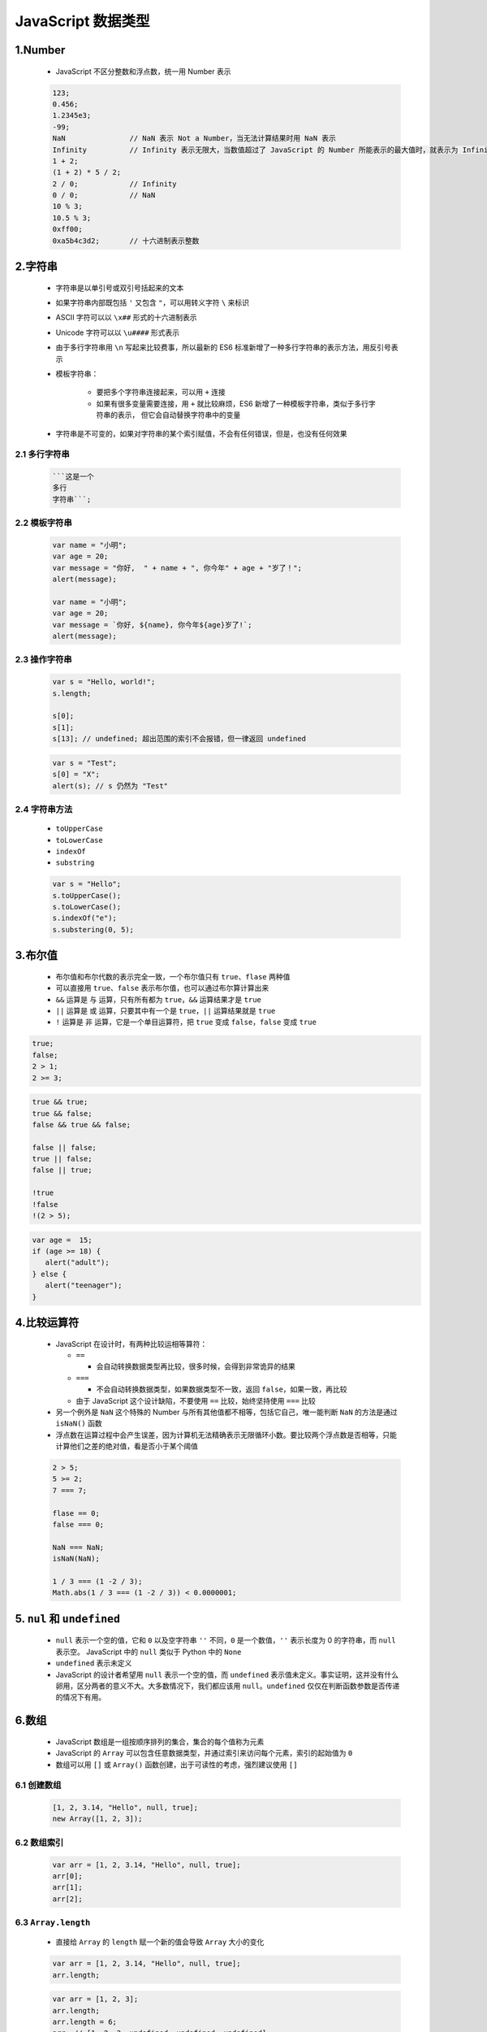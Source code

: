 .. _header-n0:

JavaScript 数据类型
===================

.. _header-n2:

1.Number
------------------------------------------

   -  JavaScript 不区分整数和浮点数，统一用 Number 表示

   .. code:: javascript

      123;
      0.456;
      1.2345e3;
      -99;
      NaN               // NaN 表示 Not a Number，当无法计算结果时用 NaN 表示
      Infinity          // Infinity 表示无限大，当数值超过了 JavaScript 的 Number 所能表示的最大值时，就表示为 Infinity
      1 + 2; 
      (1 + 2) * 5 / 2;
      2 / 0;            // Infinity
      0 / 0;            // NaN
      10 % 3;
      10.5 % 3;
      0xff00;
      0xa5b4c3d2;       // 十六进制表示整数

.. _header-n8:

2.字符串
------------------------------------------

   - 字符串是以单引号或双引号括起来的文本
   - 如果字符串内部既包括 ``'`` 又包含 ``"``，可以用转义字符 ``\`` 来标识
   - ASCII 字符可以以 ``\x##`` 形式的十六进制表示
   - Unicode 字符可以以 ``\u####`` 形式表示
   - 由于多行字符串用 ``\n`` 写起来比较费事，所以最新的 ES6 标准新增了一种多行字符串的表示方法，用反引号表示
   - 模板字符串：

      - 要把多个字符串连接起来，可以用 ``+`` 连接
      - 如果有很多变量需要连接，用 ``+`` 就比较麻烦，ES6 新增了一种模板字符串，类似于多行字符串的表示，
        但它会自动替换字符串中的变量

   -  字符串是不可变的，如果对字符串的某个索引赋值，不会有任何错误，但是，也没有任何效果

.. _header-n30:

2.1 多行字符串
~~~~~~~~~~~~~~~~~~~~~~~~~~~~~~~~~~~~~~~~~~~

   .. code:: javascript

      ```这是一个
      多行
      字符串```;

.. _header-n32:

2.2 模板字符串
~~~~~~~~~~~~~~~~~~~~~~~~~~~~~~~~~~~~~~~~~~~

   .. code:: javascript

      var name = "小明";
      var age = 20;
      var message = "你好,  " + name + ", 你今年" + age + "岁了！";
      alert(message);

      var name = "小明";
      var age = 20;
      var message = `你好, ${name}, 你今年${age}岁了!`;
      alert(message);

.. _header-n34:

2.3 操作字符串
~~~~~~~~~~~~~~~~~~~~~~~~~~~~~~~~~~~~~~~~~~~

   .. code:: javascript

      var s = "Hello, world!";
      s.length;

      s[0];
      s[1];
      s[13]; // undefined; 超出范围的索引不会报错，但一律返回 undefined

   .. code:: javascript

      var s = "Test";
      s[0] = "X";
      alert(s); // s 仍然为 "Test"

.. _header-n38:

2.4 字符串方法
~~~~~~~~~~~~~~~~~~~~~~~~~~~~~~~~~~~~~~~~~~~~

   -  ``toUpperCase``
   -  ``toLowerCase``
   -  ``indexOf``
   -  ``substring``

   .. code:: javascript

      var s = "Hello";
      s.toUpperCase();
      s.toLowerCase();
      s.indexOf("e");
      s.substering(0, 5);

.. _header-n49:

3.布尔值
---------------------------------------------

   -  布尔值和布尔代数的表示完全一致，一个布尔值只有 ``true``、``flase`` 两种值
   -  可以直接用 ``true``、``false`` 表示布尔值，也可以通过布尔算计算出来
   -  ``&&`` 运算是 ``与`` 运算，只有所有都为 ``true``，``&&`` 运算结果才是 ``true``
   -  ``||`` 运算是 ``或`` 运算，只要其中有一个是 ``true``，``||`` 运算结果就是 ``true``
   -  ``!`` 运算是 ``非`` 运算，它是一个单目运算符，把 ``true`` 变成 ``false``，``false`` 变成 ``true``

.. code:: javascript

   true;
   false;
   2 > 1;
   2 >= 3;

.. code:: javascript

   true && true;
   true && false;
   false && true && false;

   false || false;
   true || false;
   false || true;

   !true
   !false
   !(2 > 5);

.. code:: javascript

   var age =  15;
   if (age >= 18) {
      alert("adult");
   } else {
      alert("teenager");
   }

.. _header-n65:

4.比较运算符
--------------------------------------------

   -  JavaScript 在设计时，有两种比较运相等算符：

      -  ``==``

         -  会自动转换数据类型再比较，很多时候，会得到非常诡异的结果

      -  ``===``

         -  不会自动转换数据类型，如果数据类型不一致，返回 ``false``，如果一致，再比较

      -  由于 JavaScript 这个设计缺陷，不要使用 ``==`` 比较，始终坚持使用 ``===`` 比较

   -  另一个例外是 ``NaN`` 这个特殊的 Number 与所有其他值都不相等，包括它自己，唯一能判断 ``NaN`` 的方法是通过 ``isNaN()`` 函数
   -  浮点数在运算过程中会产生误差，因为计算机无法精确表示无限循环小数。要比较两个浮点数是否相等，只能计算他们之差的绝对值，看是否小于某个阈值

   .. code:: javascript

      2 > 5;
      5 >= 2;
      7 === 7;

      flase == 0;
      false === 0;

      NaN === NaN;
      isNaN(NaN);

      1 / 3 === (1 -2 / 3);
      Math.abs(1 / 3 === (1 -2 / 3)) < 0.0000001;

.. _header-n88:

5. ``nul`` 和 ``undefined``
------------------------------------------

   - ``null`` 表示一个空的值，它和 ``0`` 以及空字符串 ``''`` 不同，``0`` 是一个数值，``''`` 表示长度为 0 的字符串，而 ``null`` 表示空。
     JavaScript 中的 ``null`` 类似于 Python 中的 ``None``
   - ``undefined`` 表示未定义
   - JavaScript 的设计者希望用 ``null`` 表示一个空的值，而 ``undefined`` 表示值未定义。事实证明，这并没有什么卵用，区分两者的意义不大。大多数情况下，我们都应该用
     ``null``。``undefined`` 仅仅在判断函数参数是否传递的情况下有用。

.. _header-n98:

6.数组
------------------------------------------

   -  JavaScript 数组是一组按顺序排列的集合，集合的每个值称为元素
   -  JavaScript 的 ``Array`` 可以包含任意数据类型，并通过索引来访问每个元素，索引的起始值为 ``0``
   -  数组可以用 ``[]`` 或 ``Array()`` 函数创建，出于可读性的考虑，强烈建议使用 ``[]``

.. _header-n107:

6.1 创建数组
~~~~~~~~~~~~~~~~~~~~~~~~~~~~~~~~~~~~~~~~~~

   .. code:: javascript

      [1, 2, 3.14, "Hello", null, true];
      new Array([1, 2, 3]);

.. _header-n109:

6.2 数组索引
~~~~~~~~~~~~~~~~~~~~~~~~~~~~~~~~~~~~~~~~~~

   .. code:: javascript

      var arr = [1, 2, 3.14, "Hello", null, true];
      arr[0];
      arr[1];
      arr[2];

.. _header-n111:

6.3 ``Array.length``
~~~~~~~~~~~~~~~~~~~~~~~~~~~~~~~~~~~~~~~~~~~

   -  直接给 ``Array`` 的 ``length`` 赋一个新的值会导致 ``Array`` 大小的变化

   .. code:: javascript

      var arr = [1, 2, 3.14, "Hello", null, true];
      arr.length;

   .. code:: javascript

      var arr = [1, 2, 3];
      arr.length;
      arr.length = 6;
      arr; // [1, 2, 3, undefined, undefined, undefined]
      arr.length = 2;
      arr; // [1, 2]

.. _header-n117:

6.4 Array 索引赋值
~~~~~~~~~~~~~~~~~~~~~~~~~~~~~~~~~~~~~~~~~~~~

   - ``Array`` 可以通过索引把对应的元素修改为新的值，因此对 ``Array`` 的索引进行复制会直接修改这个 ``Array``

.. _header-n119:

6.5 ``indexOf``
~~~~~~~~~~~~~~~~~~~~~~~~~~~~~~~~~~~~~~~~~~~~

   - ``Array`` 可以通过 ``indexOf()`` 来搜索一个指定的元素的位置：

   .. code:: javascript

      var arr = [10, 20, '30', 'xyz'];
      arr.indexOf(10);
      arr.indexOf(20);
      arr.indexOf(30);
      arr.indexOf('30');

.. _header-n124:

6.6 ``slice``
~~~~~~~~~~~~~~~~~~~~~~~~~~~~~~~~~~~~~~~~~~~~~

.. _header-n130:

6.7 ``push``\ 、\ ``pop``
~~~~~~~~~~~~~~~~~~~~~~~~~~~~~~~~~~~~~~~~~~~~~~

.. _header-n132:

6.8 ``unshift``\ 、\ ``shift``
~~~~~~~~~~~~~~~~~~~~~~~~~~~~~~~~~~~~~~~~~~~~~~~


.. _header-n134:

6.9 ``sort``
~~~~~~~~~~~~~~~~~~~~~~~~~~~~~~~~~~~~~~~~~~~~~~~

   .. code:: javascript

      var arr = ['a', 'c', 'A'];
      arr.sort();
      arr;

.. _header-n136:

6.10 ``reverse``
~~~~~~~~~~~~~~~~~~~~~~~~~~~~~~~~~~~~~~~~~~~~~~

   .. code:: javascript

      var arr = ['one', 'two', 'three'];
      arr.reverse();
      arr;

.. _header-n138:

6.11 ``splice``
~~~~~~~~~~~~~~~~~~~~~~~~~~~~~~~~~~~~~~~~~~~~~~~

   .. code:: javascript

      var arr = ['Microsoft', 'Apple', 'Yahoo', 'AOL', 'Excite', 'Oracle'];
      arr.splice(2, 3, 'Google', 'Facebook');
      arr;
      arr.splice(2, 2);
      arr;
      arr.splice(2, 0, 'Google', 'Facebook');
      arr;

.. _header-n140:

6.12 ``concat``
~~~~~~~~~~~~~~~~~~~~~~~~~~~~~~~~~~~~~~~~~~~~~~~~~

   -  ``concat()`` 方法把当前的 ``Array`` 和另一个 ``Array`` 连接起来，并返回一个新的 ``Array``
   -  ``concat`` 方法并没有修改当前 ``Array``\ ，而是返回了一个新的 ``Array``
   -  ``concat`` 方法可以接收任意个元素和 ``Array``\ ，并且自动把 ``Array`` 拆开，然后全部添加到新的 ``Array`` 里

   .. code:: javascript

      var arr = ["A", "B", "C"];
      var added = arr.concat([1, 2, 3]);
      added;
      arr;

   .. code:: javascript

      var arr = ["A", "B", "C"];
      arr.concat([1, 2, [3, 4]]); // ['A', 'B', 'C', 1, 2, 3, 4]

.. _header-n150:

6.13 ``join``
~~~~~~~~~~~~~~~~~~~~~~~~~~~~~~~~~~~~~~~~~~~~~~~~~~

   -  ``join`` 方法把当前 ``Array`` 的每个元素都用指定的字符串连接起来，然后返回连接后的字符串
   -  如果 ``Array`` 的元素不是字符串，将自动转换为字符串后再连接

   .. code:: javascript

      var arr = ["A", "B", "C", 1, 2, 3];
      arr.join("-");

.. _header-n157:

6.14 多维数组
~~~~~~~~~~~~~~~~~~~~~~~~~~~~~~~~~~~~~~~~~~

   .. code:: javascript

      var arr = [[1, 2, 3], [400, 500, 600], "-"];

.. _header-n160:

7.对象
------------------------------------------

   -  对象是一组由 ``键-值`` 组成的无需集合
   -  JavaScript 对象的键都是字符串类型，值可以是任意数据类型
   -  要获取一个对象的属性，用 ``object.attribute`` 的方式

   .. code:: javascript

      var person = {
         name: "Bob",
         age: 20,
         tags: ["js", "web", "mobile"],
         city: "Beijing",
         hasCar: ture,
         zipcode: null,
      }
      person.name;
      person.zipcode;

.. _header-n170:

8.变量
------------------------------------------

   -  声明一个变量用 ``var`` 语句
   -  在 JavaScript 中，使用等号 ``=`` 对变量进行赋值，可以把任意数据类型赋值给变量，同一个变量可以反复赋值，而且可以是不同类型的变量，但是要注意只能用 ``var`` 声明一次
   -  要显示变量的内容，可以用 ``console.log(x)`` ，打开 Chrome 的控制台就可以看到

   .. code:: javascript

      var a;
      var $b = 1;
      var s_001 = "007";
      var Answer = true;
      var t = null;

.. _header-n181:

9. ``strict`` 模式
-----------------------------------------

   -  JavaScript 在设计之初，为了方便初学者学习，并不强制要求用 ``var``
      声明变量。这个设计错误带来了严重的后果：如果一个变量没有通过
      ``var`` 声明就被使用，那么该变量就自动被声明为全局变量

      -  在同一个页面的不同的 JavaScript 文件中，如果都不用 ``var``
         声明，敲好都使用了变量 ``i``\ ，将造成变量 ``i``
         的互相影响，产生难以调试的错误结果

      -  使用 ``var`` 声明的变量则不是全局变量，它的范围被限制在改变量被声明的函数体内，同名变量在不同的函数体内互不冲突

   -  为了修补 JavaScript 这一严重设计缺陷，ECMA 在后续规范中推出了 ``strict`` 模式，在 ``strict`` 模式下运行的 JavaScript
      代码，强制通过 ``var`` 声明变量，未使用 ``var`` 声明变量就使用的，将导致错误
   -  启用 ``strict`` 模式的方法是在 JavaScipt 代码的第一行写上 ``use strict``\ 。这是一个字符串，不支持 ``strict``
      模式的浏览器会把它当做一个字符串语句执行，支持 ``strict`` 模式的浏览器将开启 ``strict`` 模式运行 JavaScript
   -  不用 ``var`` 声明的变量会被视为全局变量，为了避免这一缺陷，所有的 JavaScript 代码都应该使用 ``strict`` 模式

   .. code:: javascript

      'use strict';
      // 如果浏览器支持 strict 模式，下面的代码将报 ReferenceError 错误；

      abc = "Hello, world";
      console.log(abc);
